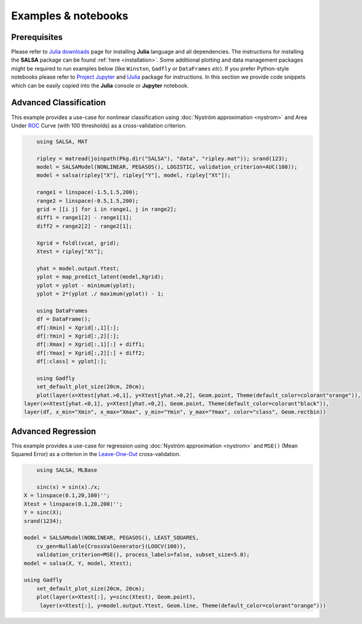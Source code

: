 Examples & notebooks
=====================

Prerequisites
~~~~~~~~~~~~~~

Please refer to `Julia downloads <http://julialang.org/downloads>`_ page for installing **Julia** language and all dependencies. The instructions for installing the **SALSA** package can be found :ref:`here <installation>`. Some additional plotting and data management packages might be required to run examples below (like ``Winston``, ``Gadfly`` or ``DataFrames`` *etc*). If you prefer Python-style notebooks please refer to `Project Jupyter <http://jupyter.org>`_ and `IJulia <http://github.com/JuliaLang/IJulia.jl>`_ package for instructions. In this section we provide code snippets which can be easily copied into the **Julia** console or **Jupyter** notebook. 


Advanced Classification
~~~~~~~~~~~~~~~~~~~~~~~~

This example provides a use-case for nonlinear classification using :doc:`Nyström approximation <nystrom>` and Area Under `ROC <https://en.wikipedia.org/wiki/Receiver_operating_characteristic>`_ Curve (with 100 thresholds) as a cross-validation criterion.

.. code-block:: julia

	using SALSA, MAT

	ripley = matread(joinpath(Pkg.dir("SALSA"), "data", "ripley.mat")); srand(123);
	model = SALSAModel(NONLINEAR, PEGASOS(), LOGISTIC, validation_criterion=AUC(100));
	model = salsa(ripley["X"], ripley["Y"], model, ripley["Xt"]);
	
	range1 = linspace(-1.5,1.5,200);
	range2 = linspace(-0.5,1.5,200);
	grid = [[i j] for i in range1, j in range2];
	diff1 = range1[2] - range1[1];
	diff2 = range2[2] - range2[1];
	
	Xgrid = foldl(vcat, grid);
	Xtest = ripley["Xt"];
	
	yhat = model.output.Ytest;
	yplot = map_predict_latent(model,Xgrid);
	yplot = yplot - minimum(yplot);
	yplot = 2*(yplot ./ maximum(yplot)) - 1;

	using DataFrames
	df = DataFrame();
	df[:Xmin] = Xgrid[:,1][:];
	df[:Ymin] = Xgrid[:,2][:];
	df[:Xmax] = Xgrid[:,1][:] + diff1;
	df[:Ymax] = Xgrid[:,2][:] + diff2;
	df[:class] = yplot[:];

	using Gadfly
	set_default_plot_size(20cm, 20cm);
	plot(layer(x=Xtest[yhat.>0,1], y=Xtest[yhat.>0,2], Geom.point, Theme(default_color=colorant"orange")),
    layer(x=Xtest[yhat.<0,1], y=Xtest[yhat.<0,2], Geom.point, Theme(default_color=colorant"black")),
    layer(df, x_min="Xmin", x_max="Xmax", y_min="Ymin", y_max="Ymax", color="class", Geom.rectbin))
    
.. image:: ../ripley.png
	:alt: Advanced Classification Example
	:height: 150px


Advanced Regression
~~~~~~~~~~~~~~~~~~~~~~~~

This example provides a use-case for regression using :doc:`Nyström approximation <nystrom>` and ``MSE()`` (Mean Squared Error) as a criterion in the `Leave-One-Out <https://en.wikipedia.org/wiki/Cross-validation_(statistics)>`_ cross-validation.

.. code-block:: julia

	using SALSA, MLBase

	sinc(x) = sin(x)./x;
    X = linspace(0.1,20,100)'';
    Xtest = linspace(0.1,20,200)'';
    Y = sinc(X);
    srand(1234);

    model = SALSAModel(NONLINEAR, PEGASOS(), LEAST_SQUARES, 
    	cv_gen=Nullable{CrossValGenerator}(LOOCV(100)),
    	validation_criterion=MSE(), process_labels=false, subset_size=5.0);
    model = salsa(X, Y, model, Xtest);
    
    using Gadfly
	set_default_plot_size(20cm, 20cm);
	plot(layer(x=Xtest[:], y=sinc(Xtest), Geom.point),
     	 layer(x=Xtest[:], y=model.output.Ytest, Geom.line, Theme(default_color=colorant"orange")))
    
    
.. image:: ../sinc.png
	:alt: Advanced Regression Example
	:height: 150px
	
	